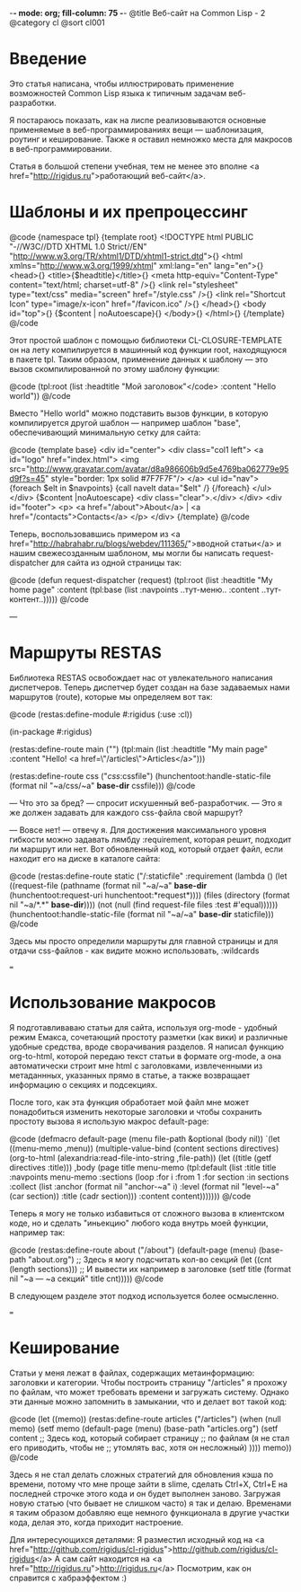 -*- mode: org; fill-column: 75 -*-
@title Веб-сайт на Common Lisp - 2
@category cl
@sort cl001

* Введение

 Это статья написана, чтобы иллюстрировать применение возможностей Common Lisp
 языка к типичным задачам веб-разработки.

 Я постараюсь показать, как на лиспе реализовываются основные применяемые в
 веб-программированиях вещи — шаблонизация, роутинг и кеширование. Также я
 оставил немножко места для макросов в веб-программировании.

 Статья в большой степени учебная, тем не менее это вполне <a
 href="http://rigidus.ru">работающий веб-сайт</a>.

* Шаблоны и их препроцессинг

@code
{namespace tpl}
{template root}
<!DOCTYPE html PUBLIC "-//W3C//DTD XHTML 1.0 Strict//EN"
  "http://www.w3.org/TR/xhtml1/DTD/xhtml1-strict.dtd">{\n}
<html xmlns="http://www.w3.org/1999/xhtml" xml:lang="en" lang="en">{\n}
  <head>{\n}
	<title>{$headtitle}</title>{\n}
	<meta http-equiv="Content-Type" content="text/html; charset=utf-8" />{\n}
	<link rel="stylesheet" type="text/css" media="screen" href="/style.css" />{\n}
	<link rel="Shortcut Icon" type="image/x-icon" href="/favicon.ico" />{\n}
  </head>{\n}
  <body id="top">{\n}
    {$content | noAutoescape}{\n}
  </body>{\n}
</html>{\n}
{/template}
@/code

 Этот простой шаблон с помощью библиотеки CL-CLOSURE-TEMPLATE он на лету
 компилируется в машинный код функции root, находящуюся в пакете tpl. Таким
 образом, применение данных к шаблону — это вызов скомпилированной по этому
 шаблону функции:

@code
(tpl:root (list :headtitle "Мой заголовок"</code>
                :content "Hello world"))
@/code

 Вместо "Hello world" можно подставить вызов функции, в которую
 компилируется другой шаблон — например шаблон "base", обеспечивающий
 минимальную сетку для сайта:

@code
{template base}
<div id="center">
  <div class="col1 left">
    <a id="logo" href="index.html">
      <img src="http://www.gravatar.com/avatar/d8a986606b9d5e4769ba062779e95d9f?s=45"
           style="border: 1px solid #7F7F7F"/>
    </a>
    <ul id="nav">
      {foreach $elt in $navpoints}
      {call navelt data="$elt" /}
      {/foreach}
    </ul>
  </div>
  {$content |noAutoescape}
  <div class="clear">.</div>
</div>
<div id="footer">
  <p>
    <a href="/about">About</a> |
    <a href="/contacts">Contacts</a>
  </p>
</div>
{/template}
@/code

 Теперь, воспользовавшись примером из <a
 href="http://habrahabr.ru/blogs/webdev/111365/">вводной статьи</a> и нашим свежесозданным
 шаблоном, мы могли бы написать request-dispatcher для сайта из одной страницы так:

@code
(defun request-dispatcher (request)
   (tpl:root (list :headtitle "My home page"
                   :content (tpl:base (list :navpoints ..тут-меню..
                                           :content ..тут-контент..)))))
@/code

---

* Маршруты RESTAS

 Библиотека RESTAS освобождает нас от увлекательного написания диспетчеров.
 Теперь диспетчер будет создан на базе задаваемых нами маршрутов (route),
 которые мы определяем вот так:

@code
(restas:define-module #:rigidus
    (:use :cl))

(in-package #:rigidus)

(restas:define-route main ("")
  (tpl:main (list :headtitle "My main page"
                  :content "Hello! <a href=\"/articles\">Articles</a>")))

(restas:define-route css ("/css/:cssfile")
  (hunchentoot:handle-static-file (format nil "~a/css/~a" *base-dir* cssfile)))
@/code

 — Что это за бред? — спросит искушенный веб-разработчик. — Это я же должен задавать для
 каждого css-файла свой маршрут?

 — Вовсе нет! — отвечу я. Для достижения максимального уровня гибкости можно задавать
 лямбду :requirement, которая решит, подходит ли маршрут или нет. Вот обновленный код, который
 отдает файл, если находит его на диске в каталоге сайта:

@code
(restas:define-route static
    ("/:staticfile"
     :requirement (lambda ()
                    (let ((request-file
                           (pathname
                            (format nil "~a/~a" *base-dir*
                                    (hunchentoot:request-uri hunchentoot:*request*))))
                          (files (directory (format nil "~a/*.*" *base-dir*))))
                      (not (null (find request-file files :test #'equal))))))
  (hunchentoot:handle-static-file (format nil "~a/~a" *base-dir* staticfile)))
@/code

 Здесь мы просто определили маршруты для главной страницы и для отдачи css-файлов - как видите
 можно использовать, :wildcards

===

* Использование макросов

 Я подготавливаваю статьи для сайта, используя org-mode - удобный режим
 Емакса, сочетающий простоту разметки (как вики) и различные удобные
 средства, вроде сворачивания разделов. Я написал функцию org-to-html,
 которой передаю текст статьи в формате org-mode, а она автоматически
 строит мне html с заголовками, извлеченными из метаданнных, указанных
 прямо в статье, а также возвращает информацию о секциях и подсекциях.

 После того, как эта функция обработает мой файл мне может понадобиться
 изменить некоторые заголовки и чтобы сохранить простоту вызова я использую
 макрос default-page:

@code
(defmacro default-page (menu file-path &optional (body nil))
  `(let ((menu-memo ,menu))
     (multiple-value-bind (content sections directives)
         (org-to-html (alexandria:read-file-into-string ,file-path))
       (let ((title (getf directives :title)))
         ,body
         (page title menu-memo
               (tpl:default
                   (list :title title :navpoints menu-memo
                         :sections
                         (loop
                            :for i :from 1
                            :for section :in sections :collect
                            (list :anchor (format nil "anchor-~a" i)
                                  :level (format nil "level-~a" (car section))
                                  :title (cadr section)))
                         :content content)))))))
@/code

Теперь я могу не только избавиться от сложного вызова в клиентском коде, но
и сделать "иньекцию" любого кода внутрь моей функции, например так:

@code
(restas:define-route about ("/about")
  (default-page (menu) (base-path "about.org")
    ;; Здесь я могу  подсчитать кол-во секций
    (let ((cnt (length sections)))
      ;; И вывести их например в заголовкe
      (setf title (format nil "~a — ~a секций" title cnt)))))
@/code

В следующем разделе этот подход используется более осмысленно.

===

* Кеширование

 Статьи у меня лежат в файлах, содержащих метаинформацию: заголовки и
 категории. Чтобы построить страницу "/articles" я прохожу по файлам, что
 может требовать времени и загружать систему. Однако эти данные можно
 запомнить в замыкании, что и делает вот такой код:

@code
(let ((memo))
  (restas:define-route articles ("/articles")
    (when (null memo)
      (setf memo
            (default-page (menu) (base-path "articles.org")
              (setf content
                    ;; Здесь код, который собирает страницу
                    ;; по файлам (я не стал его приводить, чтобы не
                    ;; утомлять вас, хотя он несложный)
                    ))))
    memo))
@/code

 Здесь я не стал делать сложных стратегий для обновления кэша по времени,
 потому что мне проще зайти в slime, сделать Ctrl+X, Ctrl+E на последней
 строчке этого кода и он будет выполнен заново. Загружая новую статью (что
 бывает не слишком часто) я так и делаю. Временами я таким образом добавляю
 еще немного функционала в другие участки кода, делая это, когда приходит
 настроение.

 Для интересующихся деталями:
 Я разместил исходный код на <a href="http://github.com/rigidus/cl-rigidus">http://github.com/rigidus/cl-rigidus</a>
 А сам сайт находится на <a href="http://rigidus.ru">http://rigidus.ru</a>
 Посмотрим, как он справится с хабраэффектом :)
